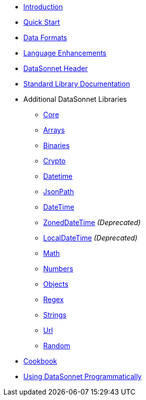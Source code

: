 * xref:index.adoc[Introduction]
* xref:quickstart.adoc[Quick Start]
* xref:dataformats.adoc[Data Formats]
* xref:language.adoc[Language Enhancements]
* xref:headers.adoc[DataSonnet Header]
* xref:jsonnet-doc.adoc[Standard Library Documentation]
* Additional DataSonnet Libraries
** xref:libraries-core.adoc[Core]
** xref:libraries-arrays.adoc[Arrays]
** xref:libraries-binaries.adoc[Binaries]
** xref:libraries-crypto.adoc[Crypto]
** xref:libraries-datetime.adoc[Datetime]
** xref:libraries-jsonpath.adoc[JsonPath]
** xref:libraries-datetime.adoc[DateTime]
** xref:libraries-zoneddatetime.adoc[ZonedDateTime] _(Deprecated)_
** xref:libraries-localdatetime.adoc[LocalDateTime] _(Deprecated)_
** xref:libraries-math.adoc[Math]
** xref:libraries-numbers.adoc[Numbers]
** xref:libraries-objects.adoc[Objects]
** xref:libraries-regex.adoc[Regex]
** xref:libraries-strings.adoc[Strings]
** xref:libraries-url.adoc[Url]
** xref:libraries-random.adoc[Random]
// * xref:cli.adoc[Command Line Interface]
// ** xref:jar-cli.adoc[Using the CLI via a Jar]
// ** xref:docker-cli.adoc[Using the CLI via Docker]
* xref:cookbook.adoc[Cookbook]
* xref:jar-lib.adoc[Using DataSonnet Programmatically]
